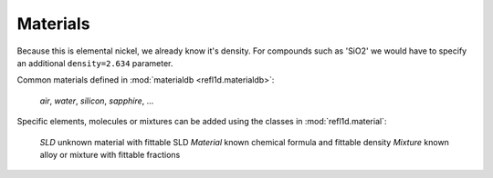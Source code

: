 .. _materials-guide:

*******************
Materials
*******************

.. contents:: :local:

Because this
is elemental nickel, we already know it's density.  For compounds
such as 'SiO2' we would have to specify an additional
``density=2.634`` parameter.


Common materials defined in :mod:`materialdb <refl1d.materialdb>`:

    *air*, *water*, *silicon*, *sapphire*, ...

Specific elements, molecules or mixtures can be added using the
classes in :mod:`refl1d.material`:

    *SLD*       unknown material with fittable SLD
    *Material*  known chemical formula and fittable density
    *Mixture*   known alloy or mixture with fittable fractions
